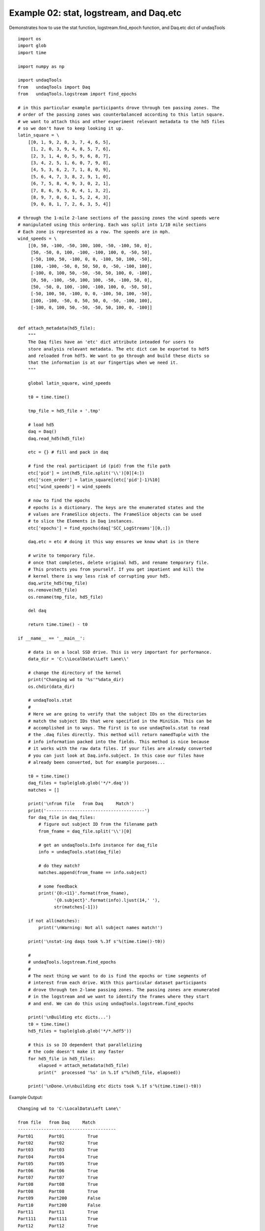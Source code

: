 Example 02: stat, logstream, and Daq.etc
------------------------------------------
Demonstrates how to use the stat function, logstream.find_epoch function,
and Daq.etc dict of undaqTools

::

    import os
    import glob
    import time

    import numpy as np

    import undaqTools
    from   undaqTools import Daq
    from   undaqTools.logstream import find_epochs

    # in this particular example participants drove through ten passing zones. The
    # order of the passing zones was counterbalanced according to this latin square.
    # we want to attach this and other experiment relevant metadata to the hd5 files
    # so we don't have to keep looking it up.
    latin_square = \
        [[0, 1, 9, 2, 8, 3, 7, 4, 6, 5],
         [1, 2, 0, 3, 9, 4, 8, 5, 7, 6],
         [2, 3, 1, 4, 0, 5, 9, 6, 8, 7],
         [3, 4, 2, 5, 1, 6, 0, 7, 9, 8],
         [4, 5, 3, 6, 2, 7, 1, 8, 0, 9],
         [5, 6, 4, 7, 3, 8, 2, 9, 1, 0],
         [6, 7, 5, 8, 4, 9, 3, 0, 2, 1],
         [7, 8, 6, 9, 5, 0, 4, 1, 3, 2],
         [8, 9, 7, 0, 6, 1, 5, 2, 4, 3],
         [9, 0, 8, 1, 7, 2, 6, 3, 5, 4]]

    # through the 1-mile 2-lane sections of the passing zones the wind speeds were
    # manipulated using this ordering. Each was split into 1/10 mile sections
    # Each zone is represented as a row. The speeds are in mph.
    wind_speeds = \
        [[0, 50, -100, -50, 100, 100, -50, -100, 50, 0],
         [50, -50, 0, 100, -100, -100, 100, 0, -50, 50],
         [-50, 100, 50, -100, 0, 0, -100, 50, 100, -50],
         [100, -100, -50, 0, 50, 50, 0, -50, -100, 100],
         [-100, 0, 100, 50, -50, -50, 50, 100, 0, -100],
         [0, 50, -100, -50, 100, 100, -50, -100, 50, 0],
         [50, -50, 0, 100, -100, -100, 100, 0, -50, 50],
         [-50, 100, 50, -100, 0, 0, -100, 50, 100, -50],
         [100, -100, -50, 0, 50, 50, 0, -50, -100, 100],
         [-100, 0, 100, 50, -50, -50, 50, 100, 0, -100]]


    def attach_metadata(hd5_file):
        """
        The Daq files have an 'etc' dict attribute inteaded for users to
        store analysis relevant metadata. The etc dict can be exported to hdf5
        and reloaded from hdf5. We want to go through and build these dicts so
        that the information is at our fingertips when we need it.
        """
        
        global latin_square, wind_speeds

        t0 = time.time()

        tmp_file = hd5_file + '.tmp'

        # load hd5
        daq = Daq()
        daq.read_hd5(hd5_file)
        
        etc = {} # fill and pack in daq
        
        # find the real participant id (pid) from the file path
        etc['pid'] = int(hd5_file.split('\\')[0][4:])
        etc['scen_order'] = latin_square[(etc['pid']-1)%10]
        etc['wind_speeds'] = wind_speeds

        # now to find the epochs
        # epochs is a dictionary. The keys are the enumerated states and the
        # values are FrameSlice objects. The FrameSlice objects can be used
        # to slice the Elements in Daq instances.
        etc['epochs'] = find_epochs(daq['SCC_LogStreams'][0,:])

        daq.etc = etc # doing it this way ensures we know what is in there

        # write to temporary file.
        # once that completes, delete original hd5, and rename temporary file.
        # This protects you from yourself. If you get impatient and kill the
        # kernel there is way less risk of corrupting your hd5.
        daq.write_hd5(tmp_file)
        os.remove(hd5_file)
        os.rename(tmp_file, hd5_file)
        
        del daq

        return time.time() - t0

    if __name__ == '__main__':  
        
        # data is on a local SSD drive. This is very important for performance.
        data_dir = 'C:\\LocalData\\Left Lane\\'
        
        # change the directory of the kernel
        print("Changing wd to '%s'"%data_dir)    
        os.chdir(data_dir)

        # undaqTools.stat
        #
        # Here we are going to verify that the subject IDs on the directories
        # match the subject IDs that were specified in the MiniSim. This can be
        # accomplished in to ways. The first is to use undaqTools.stat to read
        # the .daq files directly. This method will return namedTuple with the
        # info information packed into the fields. This method is nice because
        # it works with the raw data files. If your files are already converted
        # you can just look at Daq.info.subject. In this case our files have
        # already been converted, but for example purposes...
        
        t0 = time.time()
        daq_files = tuple(glob.glob('*/*.daq'))
        matches = []

        print('\nfrom file   from Daq     Match')
        print('--------------------------------------')
        for daq_file in daq_files:
            # figure out subject ID from the filename path
            from_fname = daq_file.split('\\')[0]

            # get an undaqTools.Info instance for daq_file
            info = undaqTools.stat(daq_file)

            # do they match?
            matches.append(from_fname == info.subject)

            # some feedback
            print('{0:<11}'.format(from_fname),
                  '{0.subject}'.format(info).ljust(14,' '),
                  str(matches[-1]))

        if not all(matches):
            print('\nWarning: Not all subject names match!')

        print('\nstat-ing daqs took %.3f s'%(time.time()-t0))

        #
        # undaqTools.logstream.find_epochs
        #
        # The next thing we want to do is find the epochs or time segments of
        # interest from each drive. With this particular dataset participants
        # drove through ten 2-lane passing zones. The passing zones are enumerated
        # in the logstream and we want to identify the frames where they start
        # and end. We can do this using undaqTools.logstream.find_epochs
        
        print('\nBuilding etc dicts...')
        t0 = time.time()
        hd5_files = tuple(glob.glob('*/*.hdf5'))

        # this is so IO dependent that parallelizing
        # the code doesn't make it any faster
        for hd5_file in hd5_files:
            elapsed = attach_metadata(hd5_file)
            print("  processed '%s' in %.1f s"%(hd5_file, elapsed))
            
        print('\nDone.\n\nbuilding etc dicts took %.1f s'%(time.time()-t0))        

Example Output::

    Changing wd to 'C:\LocalData\Left Lane\'

    from file   from Daq     Match
    --------------------------------------
    Part01      Part01         True
    Part02      Part02         True
    Part03      Part03         True
    Part04      Part04         True
    Part05      Part05         True
    Part06      Part06         True
    Part07      Part07         True
    Part08      Part08         True
    Part08      Part08         True
    Part09      Part200        False
    Part10      Part200        False
    Part11      Part11         True
    Part111     Part111        True
    Part12      Part12         True
    Part13      Part13         True
    Part14      Part14         True
    Part15      Part15         True
    Part16      test           False
    Part170     Part177        False
    Part18      Part18         True
    Part18      Part18_reset   False
    Part19      Part19         True

    Warning: Not all subject names match!

    stat-ing daqs took 0.1 s

    Building etc dicts...
      processed Part01\Left_01_20130424102744.hdf5 in 7.0 s
      processed Part02\Left_02_20130425084730.hdf5 in 7.2 s
      processed Part03\Left_03_20130425102301.hdf5 in 6.7 s
      processed Part04\Left_04_20130425142804.hdf5 in 6.2 s
      processed Part05\Left_05_20130425161122.hdf5 in 7.6 s
      processed Part06\Left_06_20130426111502.hdf5 in 6.2 s
      processed Part07\Left_07_20130426143846.hdf5 in 6.8 s
      processed Part08\Left_08_20130426164114.hdf5 in 0.2 s
      processed Part08\Left_08_20130426164301.hdf5 in 6.8 s
      processed Part09\Left09_20130423155149.hdf5 in 6.2 s
      processed Part10\Left10_20130423155149.hdf5 in 6.2 s
      processed Part111\Left_11_20130430081052.hdf5 in 7.4 s
      processed Part12\Left_12_20130429163745.hdf5 in 7.2 s
      processed Part13\Left_13_20130429182923.hdf5 in 7.8 s
      processed Part14\Left_14_20130430102504.hdf5 in 7.3 s
      processed Part15\Left_15_20130430171947.hdf5 in 7.8 s
      processed Part16\Left_16_20130501103917.hdf5 in 12.5 s
      processed Part170\Left_17_20130501163745.hdf5 in 13.0 s
      processed Part18\Left_18_20130502084422.hdf5 in 4.4 s
      processed Part18\Left_18_reset_20130502090909.hdf5 in 9.8 s
      processed Part19\Left_19_20130502153547.hdf5 in 12.6 s

    Done.

    building etc dicts took 157.2 s